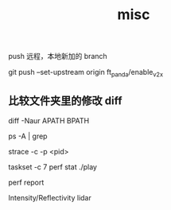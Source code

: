 :PROPERTIES:
:ID:       CC2F94E8-515D-4EE7-9940-4E04758B4761
:END:
#+title: misc

push 远程，本地新加的 branch

git push --set-upstream origin ft_panda/enable_v2x


** 比较文件夹里的修改 diff

diff -Naur APATH BPATH




ps -A | grep

strace -c -p <pid>

taskset -c 7 perf stat ./play

perf report


Intensity/Reflectivity lidar
